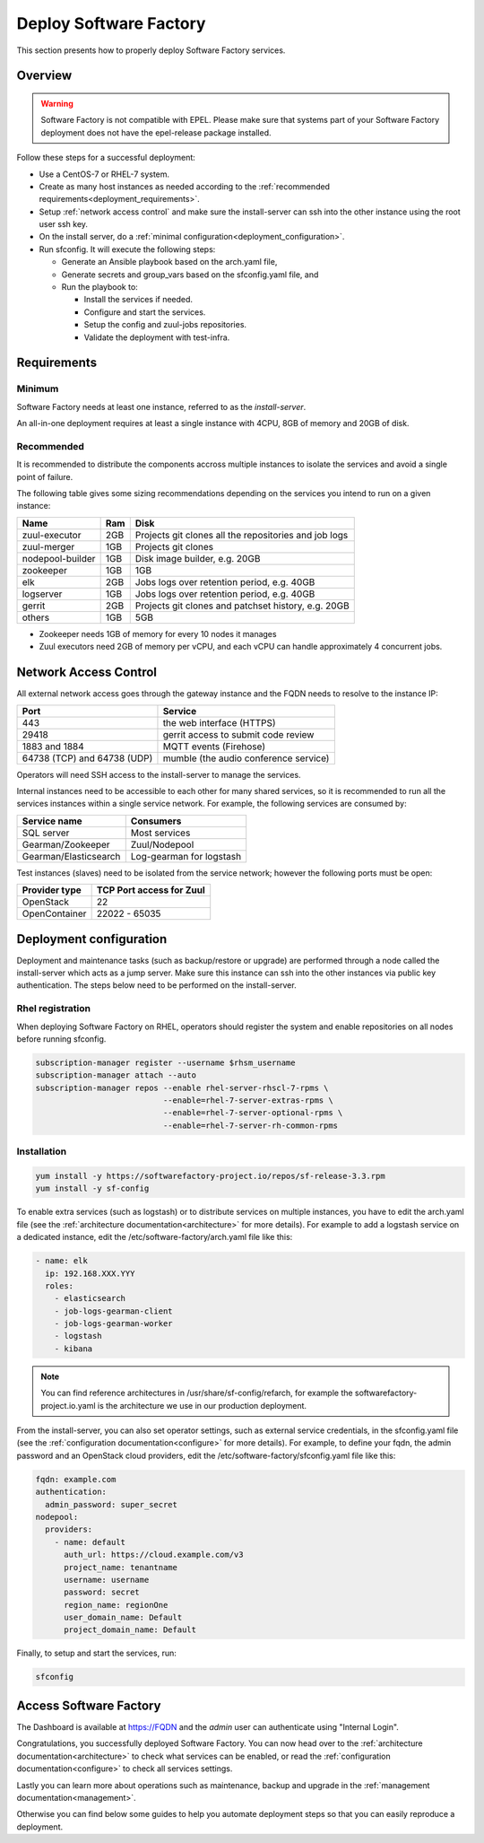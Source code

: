 .. _deploy:

#######################
Deploy Software Factory
#######################

This section presents how to properly deploy Software Factory services.


Overview
========

.. warning::

    Software Factory is not compatible with EPEL. Please make sure that
    systems part of your Software Factory deployment does not
    have the epel-release package installed.

Follow these steps for a successful deployment:

* Use a CentOS-7 or RHEL-7 system.

* Create as many host instances as needed according to the
  :ref:`recommended requirements<deployment_requirements>`.

* Setup :ref:`network access control` and make sure the install-server can ssh
  into the other instance using the root user ssh key.

* On the install server, do a :ref:`minimal configuration<deployment_configuration>`.

* Run sfconfig. It will execute the following steps:

  * Generate an Ansible playbook based on the arch.yaml file,
  * Generate secrets and group_vars based on the sfconfig.yaml file, and
  * Run the playbook to:

    * Install the services if needed.
    * Configure and start the services.
    * Setup the config and zuul-jobs repositories.
    * Validate the deployment with test-infra.


.. _deployment_requirements:

Requirements
============

Minimum
-------

Software Factory needs at least one instance, referred to as the *install-server*.


An all-in-one deployment requires at least a single instance with 4CPU, 8GB of memory
and 20GB of disk.

Recommended
-----------

It is recommended to distribute the components accross multiple instances
to isolate the services and avoid a single point of failure.

The following table gives some sizing recommendations depending on the services
you intend to run on a given instance:

================= ===== =======================================================
 Name              Ram   Disk
================= ===== =======================================================
zuul-executor      2GB   Projects git clones all the repositories and job logs
zuul-merger        1GB   Projects git clones
nodepool-builder   1GB   Disk image builder, e.g. 20GB
zookeeper          1GB   1GB
elk                2GB   Jobs logs over retention period, e.g. 40GB
logserver          1GB   Jobs logs over retention period, e.g. 40GB
gerrit             2GB   Projects git clones and patchset history, e.g. 20GB
others             1GB   5GB
================= ===== =======================================================

* Zookeeper needs 1GB of memory for every 10 nodes it manages
* Zuul executors need 2GB of memory per vCPU, and each vCPU can handle
  approximately 4 concurrent jobs.

.. _network access control:

Network Access Control
======================

All external network access goes through the gateway instance and the FQDN
needs to resolve to the instance IP:

============================ ======================================
 Port                         Service
============================ ======================================
443                           the web interface (HTTPS)
29418                         gerrit access to submit code review
1883 and 1884                 MQTT events (Firehose)
64738 (TCP) and 64738 (UDP)   mumble (the audio conference service)
============================ ======================================

Operators will need SSH access to the install-server to manage the services.

Internal instances need to be accessible to each other for many shared services,
so it is recommended to run all the services instances within a single service network.
For example, the following services are consumed by:

====================== =========================
 Service name           Consumers
====================== =========================
SQL server              Most services
Gearman/Zookeeper       Zuul/Nodepool
Gearman/Elasticsearch   Log-gearman for logstash
====================== =========================

Test instances (slaves) need to be isolated from the service network; however
the following ports must be open:

====================== =========================
 Provider type          TCP Port access for Zuul
====================== =========================
 OpenStack              22
 OpenContainer          22022 - 65035
====================== =========================

.. _deployment_configuration:

Deployment configuration
========================

Deployment and maintenance tasks (such as backup/restore or upgrade) are
performed through a node called the install-server which acts as a jump server.
Make sure this instance can ssh into the other instances via public key
authentication. The steps below need to be performed on the install-server.

Rhel registration
-----------------

When deploying Software Factory on RHEL, operators should register the system
and enable repositories on all nodes before running sfconfig.


.. code-block:: bash

   subscription-manager register --username $rhsm_username
   subscription-manager attach --auto
   subscription-manager repos --enable rhel-server-rhscl-7-rpms \
                              --enable=rhel-7-server-extras-rpms \
                              --enable=rhel-7-server-optional-rpms \
                              --enable=rhel-7-server-rh-common-rpms

Installation
------------

.. code-block:: bash

  yum install -y https://softwarefactory-project.io/repos/sf-release-3.3.rpm
  yum install -y sf-config


To enable extra services (such as logstash) or to distribute services on
multiple instances, you have to edit the arch.yaml file
(see the :ref:`architecture documentation<architecture>` for more details).
For example to add a logstash service on a dedicated instance, edit
the /etc/software-factory/arch.yaml file like this:

.. code-block:: yaml

  - name: elk
    ip: 192.168.XXX.YYY
    roles:
      - elasticsearch
      - job-logs-gearman-client
      - job-logs-gearman-worker
      - logstash
      - kibana


.. note::

  You can find reference architectures in /usr/share/sf-config/refarch, for
  example the softwarefactory-project.io.yaml is the architecture we use in
  our production deployment.


From the install-server, you can also set operator settings, such as external
service credentials, in the sfconfig.yaml file
(see the :ref:`configuration documentation<configure>` for more details).
For example, to define your fqdn, the admin password and an OpenStack
cloud providers, edit the /etc/software-factory/sfconfig.yaml file like this:

.. code-block:: yaml

  fqdn: example.com
  authentication:
    admin_password: super_secret
  nodepool:
    providers:
      - name: default
        auth_url: https://cloud.example.com/v3
        project_name: tenantname
        username: username
        password: secret
        region_name: regionOne
        user_domain_name: Default
        project_domain_name: Default

Finally, to setup and start the services, run:

.. code-block:: bash

  sfconfig


Access Software Factory
=======================

The Dashboard is available at https://FQDN and the *admin* user can authenticate
using "Internal Login".

Congratulations, you successfully deployed Software Factory.
You can now head over to the :ref:`architecture documentation<architecture>` to
check what services can be enabled, or read the
:ref:`configuration documentation<configure>` to check all services settings.

Lastly you can learn more about operations such as maintenance, backup and
upgrade in the :ref:`management documentation<management>`.

Otherwise you can find below some guides to help you automate deployment steps
so that you can easily reproduce a deployment.
